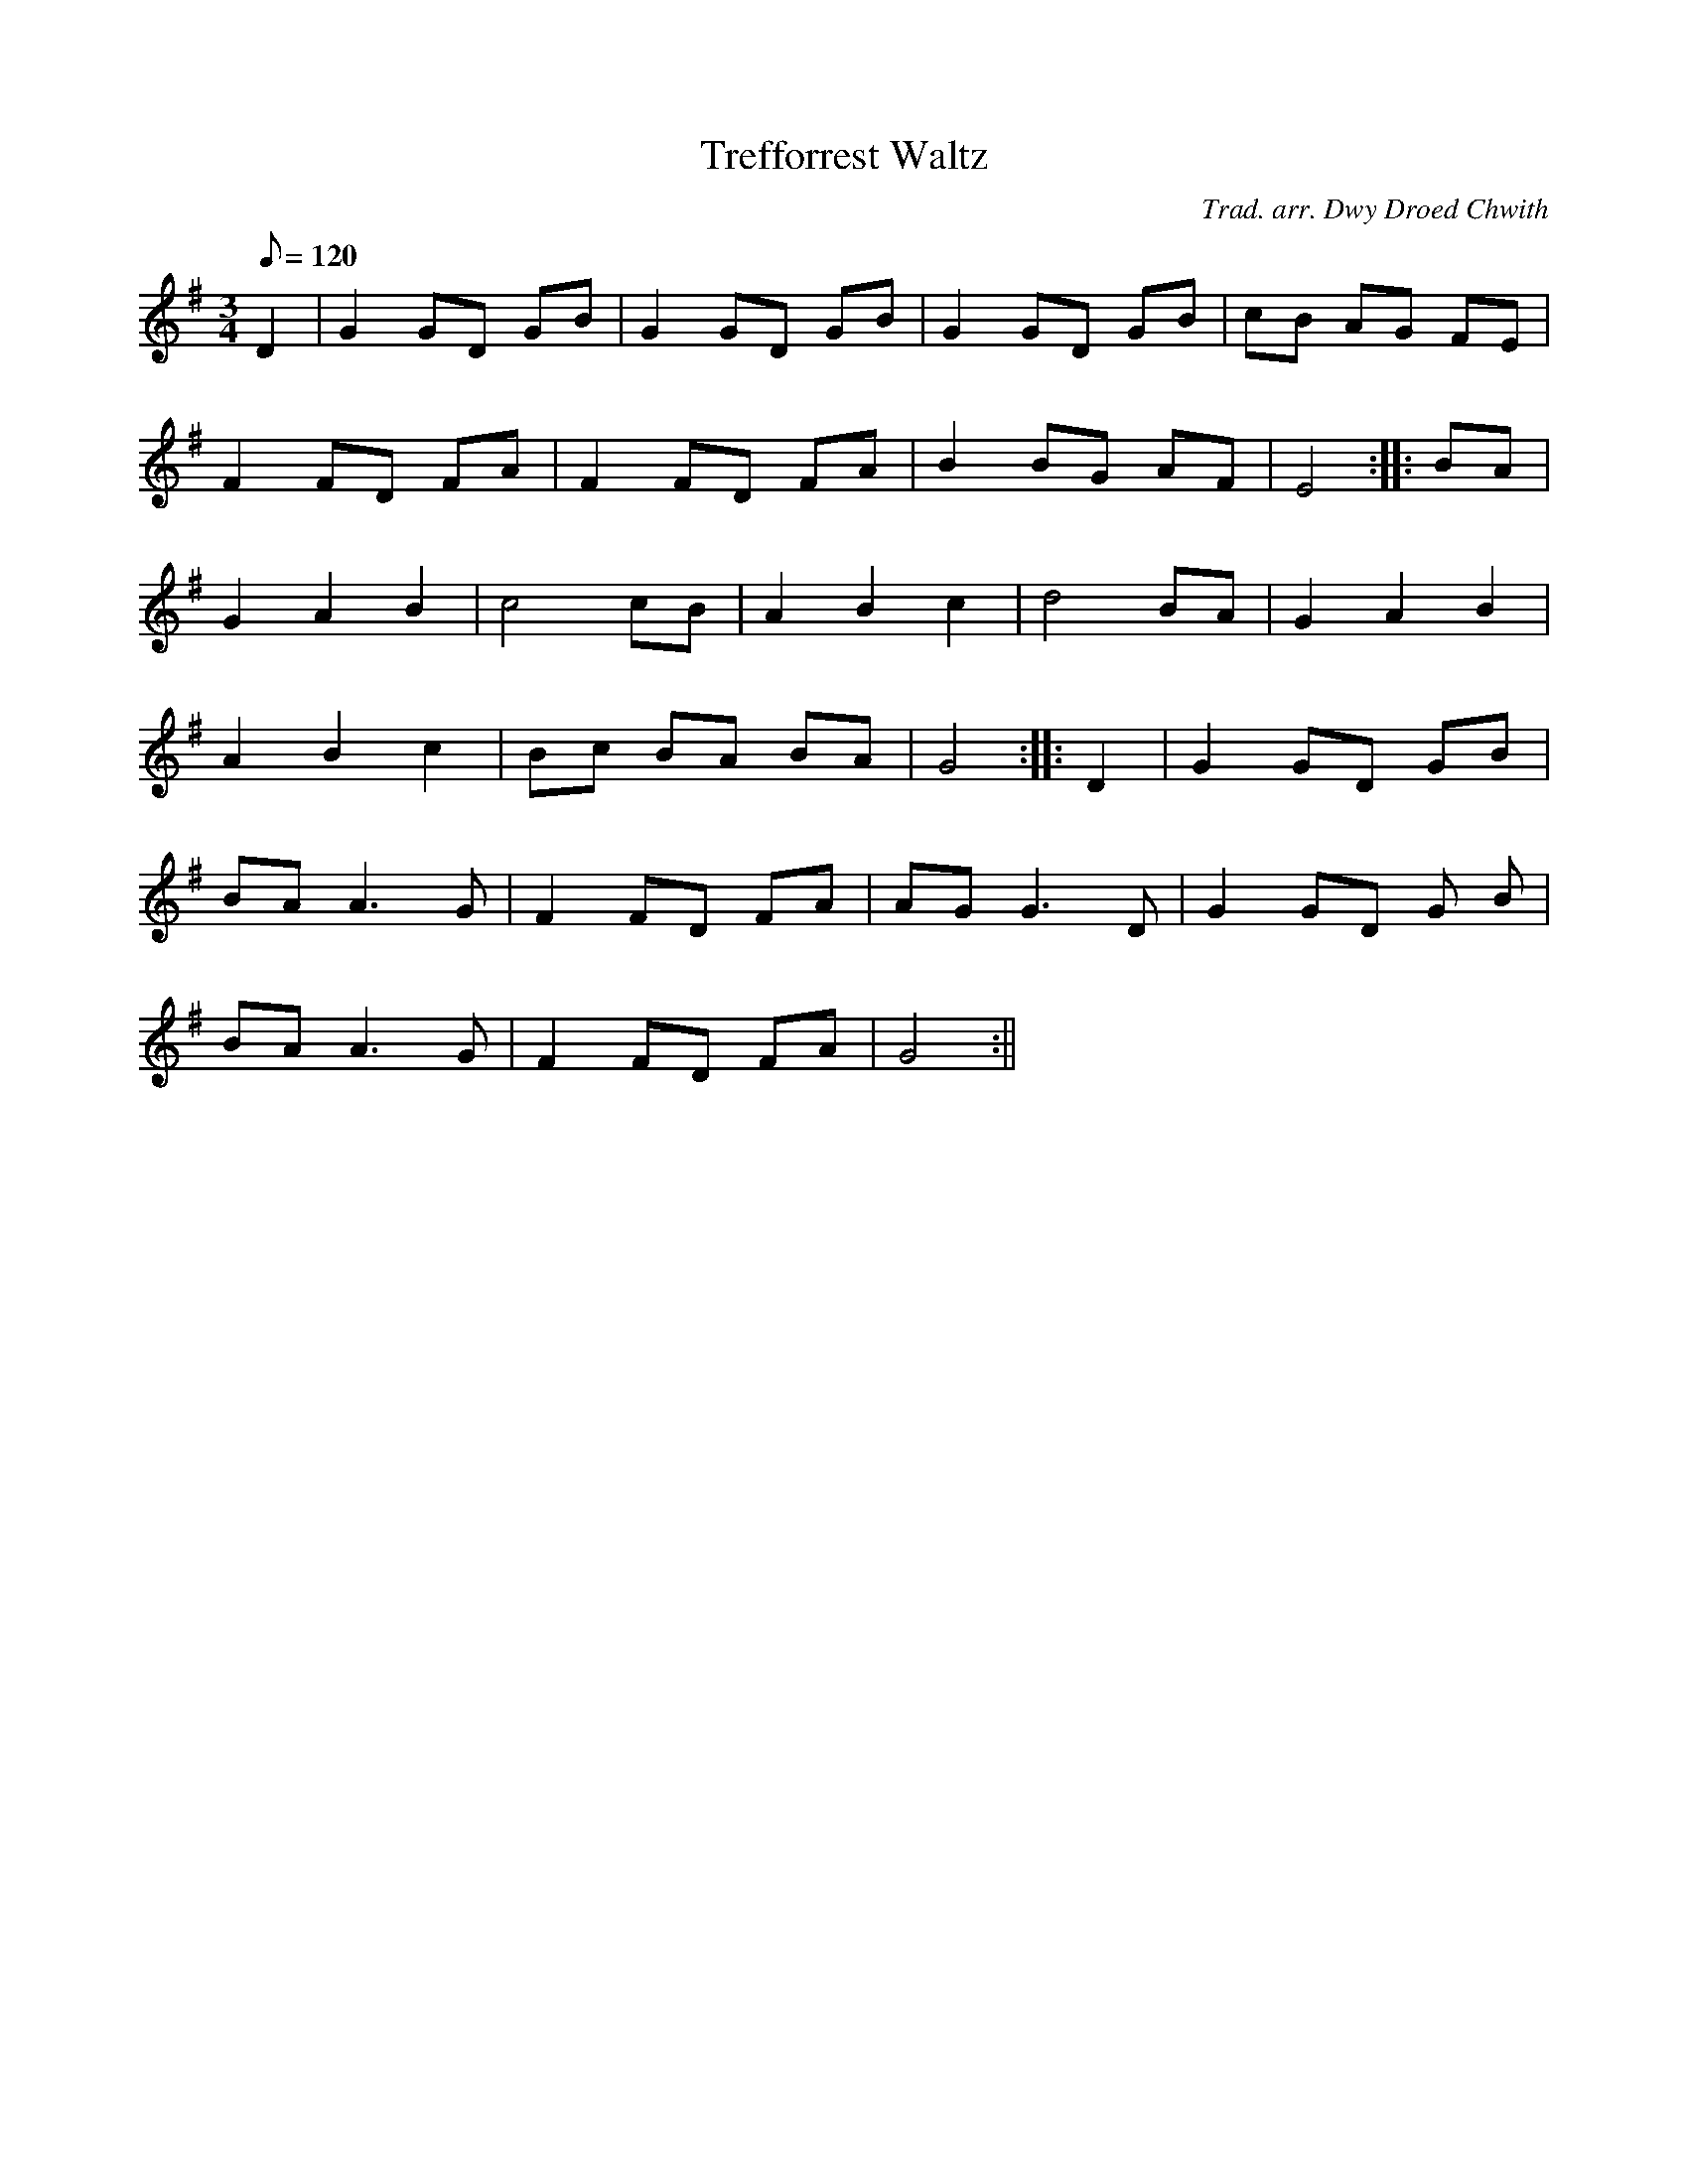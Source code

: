 X:196
T:Trefforrest Waltz
M:3/4
L:1/8
Q:120
C:Trad. arr. Dwy Droed Chwith
R:Waltz
K:G
D2 | G2 GD GB | G2 GD GB | G2 GD GB | cB AG FE |
F2 FD FA | F2 FD FA | B2 BG AF | E4 :||: BA |
G2 A2 B2 | c4 cB | A2 B2 c2 | d4 BA | G2 A2 B2|
A2 B2 c2 | Bc BA BA | G4 :||: D2 | G2 GD GB|
BA A3 G | F2 FD FA | AG G3 D | G2 GD G B|
BA A3 G | F2 FD FA | G4 :||
